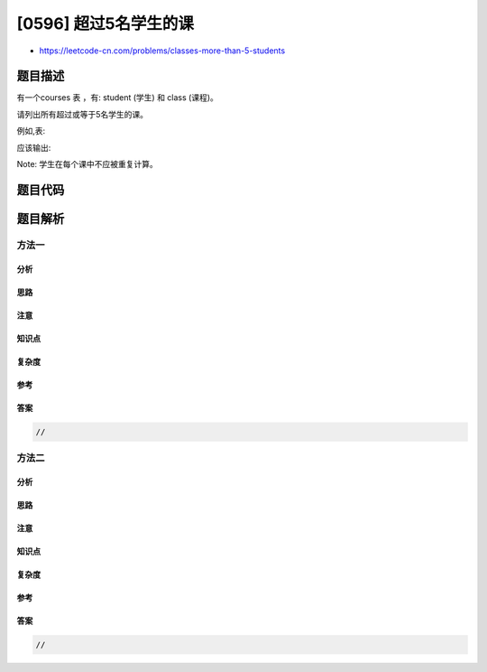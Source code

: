[0596] 超过5名学生的课
======================

-  https://leetcode-cn.com/problems/classes-more-than-5-students

题目描述
--------

.. raw:: html

   <p>

有一个courses 表 ，有: student (学生) 和 class (课程)。

.. raw:: html

   </p>

.. raw:: html

   <p>

请列出所有超过或等于5名学生的课。

.. raw:: html

   </p>

.. raw:: html

   <p>

例如,表:

.. raw:: html

   </p>

.. raw:: html

   <pre>
   +---------+------------+
   | student | class      |
   +---------+------------+
   | A       | Math       |
   | B       | English    |
   | C       | Math       |
   | D       | Biology    |
   | E       | Math       |
   | F       | Computer   |
   | G       | Math       |
   | H       | Math       |
   | I       | Math       |
   +---------+------------+
   </pre>

.. raw:: html

   <p>

应该输出:

.. raw:: html

   </p>

.. raw:: html

   <pre>
   +---------+
   | class   |
   +---------+
   | Math    |
   +---------+
   </pre>

.. raw:: html

   <p>

Note: 学生在每个课中不应被重复计算。

.. raw:: html

   </p>

题目代码
--------

.. code:: cpp

题目解析
--------

方法一
~~~~~~

分析
^^^^

思路
^^^^

注意
^^^^

知识点
^^^^^^

复杂度
^^^^^^

参考
^^^^

答案
^^^^

.. code:: cpp

    //

方法二
~~~~~~

分析
^^^^

思路
^^^^

注意
^^^^

知识点
^^^^^^

复杂度
^^^^^^

参考
^^^^

答案
^^^^

.. code:: cpp

    //
